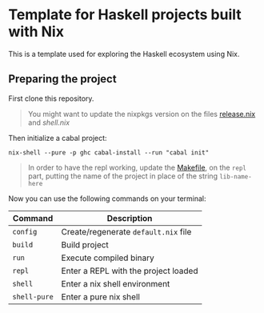 * Template for Haskell projects built with Nix

This is a template used for exploring the Haskell ecosystem using Nix.

** Preparing the project

First clone this repository.

#+BEGIN_QUOTE
You might want to update the nixpkgs version on the files [[./release.nix][release.nix]] and [[shell.nix][shell.nix]]
#+END_QUOTE

Then initialize a cabal project:

#+begin_src shell :exports code
nix-shell --pure -p ghc cabal-install --run "cabal init"
#+end_src

#+BEGIN_QUOTE
In order to have the repl working, update the [[./Makefile][Makefile]], on the ~repl~ part, putting the name of the project in place of the string ~lib-name-here~
#+END_QUOTE

Now you can use the following commands on your terminal:

| Command      | Description                          |
|--------------+--------------------------------------|
| ~config~     | Create/regenerate ~default.nix~ file |
| ~build~      | Build project                        |
| ~run~        | Execute compiled binary              |
| ~repl~       | Enter a REPL with the project loaded |
| ~shell~      | Enter a nix shell environment        |
| ~shell-pure~ | Enter a pure nix shell               |
